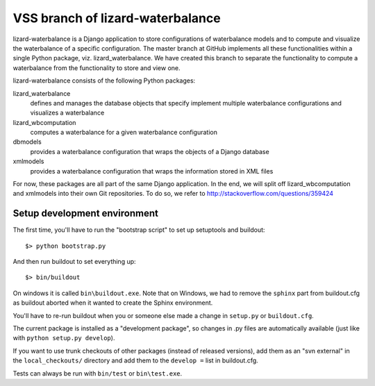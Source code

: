 VSS branch of lizard-waterbalance
---------------------------------

lizard-waterbalance is a Django application to store configurations of
waterbalance models and to compute and visualize the waterbalance of a specific
configuration. The master branch at GitHub implements all these functionalities
within a single Python package, viz. lizard_waterbalance. We have created this
branch to separate the functionality to compute a waterbalance from the
functionality to store and view one.

lizard-waterbalance consists of the following Python packages:

lizard_waterbalance
  defines and manages the database objects that specify implement multiple
  waterbalance configurations and visualizes a waterbalance

lizard_wbcomputation
  computes a waterbalance for a given waterbalance configuration

dbmodels
  provides a waterbalance configuration that wraps the objects of a Django
  database

xmlmodels
  provides a waterbalance configuration that wraps the information stored in
  XML files

For now, these packages are all part of the same Django application. In the
end, we will split off lizard_wbcomputation and xmlmodels into their own Git
repositories. To do so, we refer to http://stackoverflow.com/questions/359424


Setup development environment
~~~~~~~~~~~~~~~~~~~~~~~~~~~~~

The first time, you'll have to run the "bootstrap script" to set up setuptools
and buildout::

    $> python bootstrap.py

And then run buildout to set everything up::

    $> bin/buildout

On windows it is called ``bin\buildout.exe``. Note that on Windows, we had to
remove the ``sphinx`` part from buildout.cfg as buildout aborted when it wanted
to create the Sphinx environment.

You'll have to re-run buildout when you or someone else made a change in
``setup.py`` or ``buildout.cfg``.

The current package is installed as a "development package", so
changes in .py files are automatically available (just like with ``python
setup.py develop``).

If you want to use trunk checkouts of other packages (instead of released
versions), add them as an "svn external" in the ``local_checkouts/`` directory
and add them to the ``develop =`` list in buildout.cfg.

Tests can always be run with ``bin/test`` or ``bin\test.exe``.
